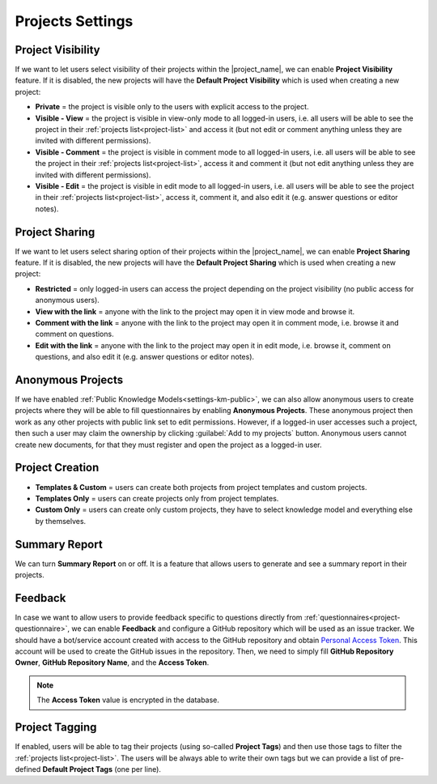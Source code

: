 Projects Settings
*****************

Project Visibility
==================

If we want to let users select visibility of their projects within the |project_name|, we can enable **Project Visibility** feature. If it is disabled, the new projects will have the **Default Project Visibility** which is used when creating a new project:

*  **Private** = the project is visible only to the users with explicit access to the project.
* **Visible - View** = the project is visible in view-only mode to all logged-in users, i.e. all users will be able to see the project in their :ref:`projects list<project-list>` and access it (but not edit or comment anything unless they are invited with different permissions).
* **Visible - Comment** = the project is visible in comment mode to all logged-in users, i.e. all users will be able to see the project in their :ref:`projects list<project-list>`, access it and comment it (but not edit anything unless they are invited with different permissions).
* **Visible - Edit** = the project is visible in edit mode to all logged-in users, i.e. all users will be able to see the project in their :ref:`projects list<project-list>`, access it, comment it, and also edit it (e.g. answer questions or editor notes).


Project Sharing 
===============

If we want to let users select sharing option of their projects within the |project_name|, we can enable **Project Sharing** feature. If it is disabled, the new projects will have the **Default Project Sharing** which is used when creating a new project:

*  **Restricted** = only logged-in users can access the project depending on the project visibility (no public access for anonymous users).
* **View with the link** = anyone with the link to the project may open it in view mode and browse it.
* **Comment with the link** = anyone with the link to the project may open it in comment mode, i.e. browse it and comment on questions.
* **Edit with the link** = anyone with the link to the project may open it in edit mode, i.e. browse it, comment on questions, and also edit it (e.g. answer questions or editor notes).


Anonymous Projects
==================

If we have enabled :ref:`Public Knowledge Models<settings-km-public>`, we can also allow anonymous users to create projects where they will be able to fill questionnaires by enabling **Anonymous Projects**. These anonymous project then work as any other projects with public link set to edit permissions. However, if a logged-in user accesses such a project, then such a user may claim the ownership by clicking :guilabel:`Add to my projects` button. Anonymous users cannot create new documents, for that they must register and open the project as a logged-in user.


Project Creation
================

* **Templates & Custom** = users can create both projects from project templates and custom projects.
* **Templates Only** = users can create projects only from project templates.
* **Custom Only** = users can create only custom projects, they have to select knowledge model and everything else by themselves.


Summary Report
==============

We can turn **Summary Report** on or off. It is a feature that allows users to generate and see a summary report in their projects.


Feedback
========

In case we want to allow users to provide feedback specific to questions directly from :ref:`questionnaires<project-questionnaire>`, we can enable **Feedback** and configure a GitHub repository which will be used as an issue tracker. We should have a bot/service account created with access to the GitHub repository and obtain `Personal Access Token <https://help.github.com/en/github/authenticating-to-github/creating-a-personal-access-token-for-the-command-line>`_. This account will be used to create the GitHub issues in the repository. Then, we need to simply fill **GitHub Repository Owner**, **GitHub Repository Name**, and the **Access Token**.

.. NOTE::

    The **Access Token** value is encrypted in the database.


Project Tagging
===============

If enabled, users will be able to tag their projects (using so-called **Project Tags**) and then use those tags to filter the :ref:`projects list<project-list>`. The users will be always able to write their own tags but we can provide a list of pre-defined **Default Project Tags** (one per line).
